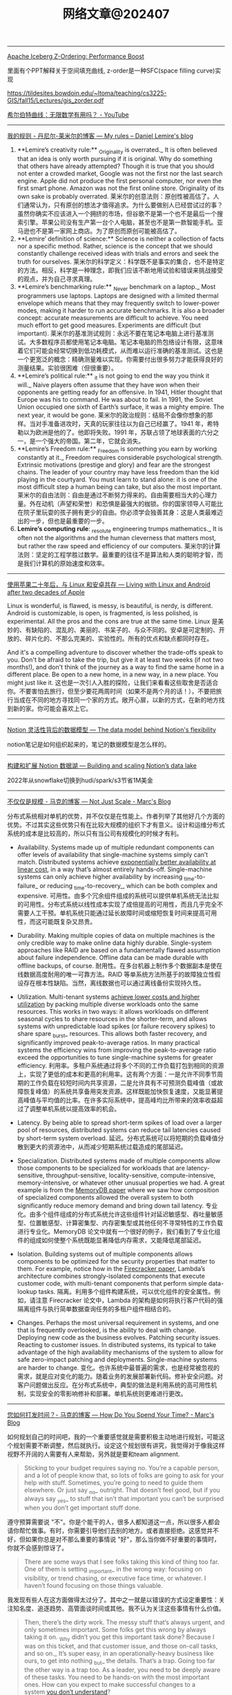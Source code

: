 #+title: 网络文章@202407

----------

[[https://www.dremio.com/blog/how-z-ordering-in-apache-iceberg-helps-improve-performance/][Apache Iceberg Z-Ordering: Performance Boost]]

里面有个PPT解释关于空间填充曲线, z-order是一种SFC(space filling curve)实现

https://tildesites.bowdoin.edu/~ltoma/teaching/cs3225-GIS/fall15/Lectures/gis_zorder.pdf

[[https://www.youtube.com/watch?v=3s7h2MHQtxc][希尔伯特曲线：无限数学有用吗？ - YouTube]]

----------------------


[[https://lemire.me/blog/my-sayings/][我的规则 - 丹尼尔-莱米尔的博客 --- My rules – Daniel Lemire's blog]]


1. **Lemire’s creativity rule:** _Originality is overrated._ It is often believed that an idea is only worth pursuing if it is original. Why do something that others have already attempted? Though it is true that you should not enter a crowded market, Google was not the first nor the last search engine. Apple did not produce the first personal computer, nor even the first smart phone. Amazon was not the first online store. Originality of its own sake is probably overrated.
    莱米尔的创意法则：原创性被高估了。人们通常认为，只有原创的想法才值得追求。为什么要做别人已经尝试过的事？虽然你确实不应该进入一个拥挤的市场，但谷歌不是第一个也不是最后一个搜索引擎。苹果公司没有生产第一台个人电脑，甚至也不是第一款智能手机。亚马逊也不是第一家网上商店。为了原创而原创可能被高估了。
2. **Lemire’ definition of science:** Science is neither a collection of facts nor a specific method. Rather, science is the concept that we should constantly challenge received ideas with trials and errors and seek the truth for ourselves.
    莱米尔的科学定义：科学既不是事实的集合，也不是特定的方法。相反，科学是一种理念，即我们应该不断地用试验和错误来挑战接受的观点，并为自己寻求真理。
3. **Lemire’s benchmarking rule:** _Never benchmark on a laptop._ Most programmers use laptops. Laptops are designed with a limited thermal envelope which means that they may frequently switch to lower-power modes, making it harder to run accurate benchmarks. It is also a broader concept: accurate measurements are difficult to achieve. You need much effort to get good measures. Experiments are difficult (but important).
    莱米尔的基准测试规则：永远不要在笔记本电脑上进行基准测试。大多数程序员都使用笔记本电脑。笔记本电脑的热包络设计有限，这意味着它们可能会经常切换到低功耗模式，从而难以运行准确的基准测试。这也是一个更宽泛的概念：精确测量难以实现。你需要付出很多努力才能获得良好的测量结果。实验很困难（但很重要）。
4. **Lemire’s political rule:** _it is not going to end the way you think it will._ Naive players often assume that they have won when their opponents are getting ready for an offensive. In 1941, Hitler thought that Europe was his to command. He was about to fail. In 1991, the Soviet Union occupied one sixth of Earth’s surface, it was a mighty empire. The next year, it would be gone.
    莱米尔的政治规则：结局不会像你想象的那样。当对手准备进攻时，天真的玩家往往以为自己已经赢了。1941 年，希特勒以为欧洲是他的了。他即将失败。1991 年，苏联占领了地球表面的六分之一，是一个强大的帝国。第二年，它就会消失。
5. **Lemire’s Freedom rule:** _Freedom is something you earn by working constantly at it._ Freedom requires considerable psychological strength. Extrinsic motivations (prestige and glory) and fear are the strongest chains. The leader of your country may have less freedom than the kid playing in the courtyard. You must learn to stand alone: it is one of the most difficult step a human being can take, but also the most important.
    莱米尔的自由法则：自由是通过不断努力得来的。自由需要相当大的心理力量。外在动机（声望和荣誉）和恐惧是最强大的枷锁。你的国家领导人可能比在院子里玩耍的孩子拥有更少的自由。你必须学会独善其身：这是人类最难迈出的一步，但也是最重要的一步。
6. **Lemire’s computing rule**: _resolute engineering trumps mathematics._ It is often not the algorithms and the human cleverness that matters most, but rather the raw speed and efficiency of our computers.
    莱米尔的计算法则：坚定的工程学胜过数学。最重要的往往不是算法和人类的聪明才智，而是我们计算机的原始速度和效率。

----------------

[[https://world.hey.com/dhh/living-with-linux-and-android-after-two-decades-of-apple-4f730084][使用苹果二十年后，与 Linux 和安卓共存 --- Living with Linux and Android after two decades of Apple]]

Linux is wonderful, is flawed, is messy, is beautiful, is nerdy, is different. Android is customizable, is open, is fragmented, is less polished, is experimental. All the pros and the cons are true at the same time.
Linux 是美妙的、有缺陷的、混乱的、美丽的、书呆子的、与众不同的。安卓是可定制的、开放的、碎片化的、不那么完美的、实验性的。所有的优点和缺点都同时存在。


And it's a compelling adventure to discover whether the trade-offs speak to you. Don't be afraid to take the trip, but give it at least two weeks (if not two months!), and don't think of the journey as a way to find the same home in a different place. Be open to a new home, in a new way, in a new place. You might just like it.
这也是一次引人入胜的探险，让我们来看看这些取舍是否适合你。不要害怕去旅行，但至少要花两周时间（如果不是两个月的话！），不要把旅行当成在不同的地方寻找同一个家的方式。敞开心扉，以新的方式，在新的地方找到新的家。你可能会喜欢上它。

---------------

[[https://www.notion.so/blog/data-model-behind-notion][Notion 灵活性背后的数据模型 --- The data model behind Notion's flexibility]]

notion笔记是如何组织起来的，笔记的数据模型是怎么样的。

----------------------


[[https://www.notion.so/blog/building-and-scaling-notions-data-lake][构建和扩展 Notion 数据湖 --- Building and scaling Notion’s data lake]]

2022年从snowflake切换到hudi/spark/s3节省1M美金


-------------------------

[[https://brooker.co.za/blog/2024/06/04/scale][不仅仅是规模 - 马克的博客 --- Not Just Scale - Marc's Blog]]

分布式系统相对单机的优势，并不仅仅是在性能上。作者列举了其他好几个方面的优势。不过其实这些优势只有在比较大规模的组织下才有意义。设计和运维分布式系统的成本是比较高的，所以只有当公司有规模化的时候才有利。

- Availability. Systems made up of multiple redundant components can offer levels of availability that single-machine systems simply can’t match. Distributed systems achieve [[https://brooker.co.za/blog/2023/09/08/exponential.html][exponentially better availability at linear cost]], in a way that’s almost entirely hands-off. Single-machine systems can only achieve higher availability by increasing _time-to-failure_ or reducing _time-to-recovery_, which can be both complex and expensive.
    可用性。由多个冗余组件组成的系统可以提供单机系统无法比拟的可用性。分布式系统以线性成本实现了成倍提高的可用性，而且几乎完全不需要人工干预。单机系统只能通过延长故障时间或缩短恢复时间来提高可用性，而这可能既复杂又昂贵。

- Durability. Making multiple copies of data on multiple machines is the only credible way to make online data highly durable. Single-system approaches like RAID are based on a fundamentally flawed assumption about failure independence. Offline data can be made durable with offline backups, of course.
    耐用性。在多台机器上制作多个数据副本是使在线数据高度耐用的唯一可靠方法。RAID 等单系统方法所基于的故障独立性假设存在根本性缺陷。当然，离线数据也可以通过离线备份实现持久性。

- Utilization. Multi-tenant systems [[https://brooker.co.za/blog/2023/03/23/economics.html][achieve lower costs and higher utilization]] by packing multiple diverse workloads onto the same resources. This works in two ways: it allows workloads on different seasonal cycles to share resources in the shorter-term, and allows systems with unpredictable load spikes (or failure recovery spikes) to share spare _burst_ resources. This allows both faster recovery, and significantly improved peak-to-average ratios. In many practical systems the efficiency wins from improving the peak-to-average ratio exceed the opportunities to tune single-machine systems for greater efficiency.
    利用率。多租户系统通过将多个不同的工作负载打包到相同的资源上，实现了更低的成本和更高的利用率。这有两个方面：一是允许不同季节周期的工作负载在较短时间内共享资源，二是允许具有不可预测负载峰值（或故障恢复峰值）的系统共享备用突发资源。这样既能加快恢复速度，又能显著提高峰值与平均值的比率。在许多实际系统中，提高峰均比所带来的效率收益超过了调整单机系统以提高效率的机会。

- Latency. By being able to spread short-term spikes of load over a larger pool of resources, distributed systems can reduce tail latencies caused by short-term system overload.
    延迟。分布式系统可以将短期的负载峰值分散到更大的资源池中，从而减少短期系统过载造成的尾部延迟。

- Specialization. Distributed systems made of multiple components allow those components to be specialized for workloads that are latency-sensitive, throughput-sensitive, locality-sensitive, compute-intensive, memory-intensive, or whatever other unusual properties we had. A great example is from the [[https://brooker.co.za/blog/2024/04/25/memorydb.html][MemoryDB paper]] where we saw how composition of specialized components allowed the overall system to both significantly reduce memory demand and bring down tail latency.
    专业化。由多个组件组成的分布式系统允许这些组件针对延迟敏感型、吞吐量敏感型、位置敏感型、计算密集型、内存密集型或其他任何不寻常特性的工作负载进行专业化。MemoryDB 论文中就有一个很好的例子，我们看到了专业化组件的组成如何使整个系统既能显著降低内存需求，又能降低尾部延迟。

- Isolation. Building systems out of multiple components allows components to be optimized for the security properties that matter to them. For example, notice how in the [[https://www.usenix.org/system/files/nsdi20-paper-agache.pdf][Firecracker paper]], Lambda’s architecture combines strongly-isolated components that execute customer code, with multi-tenant components that perform simple data-lookup tasks.
    隔离。利用多个组件构建系统，可以优化组件的安全属性。例如，请注意 Firecracker 论文中，Lambda 的架构是如何将执行客户代码的强隔离组件与执行简单数据查询任务的多租户组件相结合的。

- Changes. Perhaps the most universal requirement in systems, and one that is frequently overlooked, is the ability to deal with change. Deploying new code as the business evolves. Patching security issues. Reacting to customer issues. In distributed systems, its typical to take advantage of the high availability mechanisms of the system to allow for safe zero-impact patching and deployments. Single-machine systems are harder to change.
    变化。也许系统中最普遍的需求，也是经常被忽视的需求，就是应对变化的能力。随着业务的发展部署新代码。修补安全问题。对客户问题做出反应。在分布式系统中，典型的做法是利用系统的高可用性机制，实现安全的零影响修补和部署。单机系统则更难进行更改。

--------------------

[[https://brooker.co.za/blog/2024/02/06/time.html][您如何打发时间？- 马克的博客 --- How Do You Spend Your Time? - Marc's Blog]]

如何规划自己的时间吧，我的一个重要感觉就是需要积极主动地进行规划，可能这个规划需要不断调整，然后就执行。设定这个规划很有讲究，我觉得对于像我这样视野不开阔的人需要有人来帮助，另外就是要和team alignment.

#+BEGIN_QUOTE
Sticking to your budget requires saying no. You’re a capable person, and a lot of people know that, so lots of folks are going to ask for your help with stuff. Sometimes, you’re going to need to guide them elsewhere. Or just say _no_ outright. That doesn’t feel good, but if you always say _yes_ to stuff that isn’t that important you can’t be surprised when you don’t get important stuff done.
#+END_QUOTE

遵守预算需要说 "不"。你是个能干的人，很多人都知道这一点，所以很多人都会请你帮忙做事。有时，你需要引导他们去别的地方。或者直接拒绝。这感觉并不好，但如果你总是对不那么重要的事情说 "好"，那么当你做不好重要的事情时，你就不会感到惊讶了。

#+BEGIN_QUOTE
There are some ways that I see folks taking this kind of thing too far. One of them is setting _important_ in the wrong way: focusing on visibility, or trend chasing, or executive face time, or whatever. I haven’t found focusing on those things valuable.
#+END_QUOTE

我发现有些人在这方面做得太过分了。其中之一就是以错误的方式设定重要性：关注知名度、追逐趋势、高管面谈时间或其他。我不认为关注这些事情有什么价值。

#+BEGIN_QUOTE
Then, there’s the dirty work. The messy stuff that’s always urgent, and only sometimes important. Some folks get this wrong by always taking it on. _Why didn’t you get this important task done? Because I was on this ticket, and that customer issue, and those on-call tasks, and so on._ It’s super easy, in an operationally-heavy business like ours, to get into nothing _but_ the details. That’s a trap. Going too far the other way is a trap too. As a leader, you need to be deeply aware of these tasks. You need to be hands-on with the most important ones. How can you expect to make successful changes to a system [[https://brooker.co.za/blog/2019/06/17/chernobyl.html][you don’t understand]]?
#+END_QUOTE

然后是脏活累活。这些杂乱无章的工作总是很紧急，只是有时很重要。有些人总是把它揽在自己身上，从而弄巧成拙。你为什么没有完成这项重要任务？因为我在处理这个票据，那个客户问题，还有那些待命任务，等等。像我们这样业务繁重的企业，很容易陷入只关心细节的怪圈。这是一个陷阱。反其道而行之也是一个陷阱。作为领导者，你需要对这些任务有深刻的认识。你需要亲力亲为，完成最重要的任务。你怎么能指望对一个你不了解的系统进行成功的改革呢？

作者最后面也分享了他的几个主题（或者说切入点吧）。超前的规划需要一定强度的输入，这种输入似乎是没有办法从平时被动的工作中得到的，某种程度上还是要去主动了解。

- **IC (individual contributor) work** This includes writing code, reading code, reviewing code, debugging, testing, standing around a whiteboard talking code and design, writing design docs, reviewing design docs, and so on. The core stuff that is the practice of software engineering.
    IC（个人贡献者）工作 包括编写代码、阅读代码、审核代码、调试、测试、围着白板讨论代码和设计、编写设计文档、审核设计文档等等。这些都是软件工程实践的核心内容。
- **Mentoring and Teaching** This includes ad-hoc mentoring, standing one-on-ones[[https://brooker.co.za/blog/2024/02/06/time.html#foot2][2]], and simply having time open on my calendar for the “do you have a few minutes to chat about my career?” conversations with folks near me. I also tend to put things like tech talks into this bucket.
    指导和教学 这包括临时指导、一对一常设指导 [[https://brooker.co.za/blog/2024/02/06/time.html#foot2][2]] ，以及在我的日程表上留出时间，以便与我附近的人进行 "您有时间聊聊我的职业生涯吗？我还倾向于将技术讲座等活动归入这一类。
- **Strategic Stuff** What are we doing next year? What do the next five years look like? Where are the industry trends going? What are the new things our customers are thinking about that seems like it could be big? What skills am I going to need? What skills are the folks in my organization going to need?
    战略内容 我们明年要做什么？未来五年会怎样？行业发展趋势如何？我们的客户正在考虑哪些看起来可能很重要的新事物？我需要哪些技能？我的员工需要哪些技能？
- **Rhythm of Business** This is the day-to-day. The way it looks has varied a lot over my career (more _business reviews_, less _sprint planning_), but includes everything involved in getting hands-on with the business. This includes the technical side (operations reviews, security meetings, looking into tickets and metrics, that kind of thing), money side (business reviews, etc), and people side (talent reviews, interviewing, and so on).
    业务节奏 这是日常工作。在我的职业生涯中，它的形式变化很大（更多的是业务审查，较少的是冲刺计划），但包括与业务实践相关的一切。这包括技术方面（运营审查、安全会议、查看票据和指标等）、资金方面（业务审查等）和人员方面（人才审查、面试等）。
- **Learning** I put aside time during my work day to learn things, including reading papers, implementing algorithms I think are potentially important, reading books, and similar activities. This often feels hard to justify, but isn’t - over time I’ve gathered a good set of success stories of business value of me spending my time this way[[https://brooker.co.za/blog/2024/02/06/time.html#foot3][3]].
    学习 我在每天的工作中留出时间来学习，包括阅读论文、实施我认为可能很重要的算法、阅读书籍以及类似的活动。这常常让人觉得难以自圆其说，但其实不然--随着时间的推移，我已经收集了一系列成功的案例，说明我这样花时间的商业价值 [[https://brooker.co.za/blog/2024/02/06/time.html#foot3][3]] 。
- **Customers** I like talking to customers, and some of them like talking to me. Customers are the most important thing to stay connected to.
    客户 我喜欢与客户交谈，有些客户也喜欢与我交谈。与客户保持联系是最重要的。

-------------------

[[https://brooker.co.za/blog/2024/01/18/scalability][可扩展性到底是什么？- 马克的博客 --- What is Scalability Anyway? - Marc's Blog]]

#+BEGIN_QUOTE
A system is _scalable_ in the range where the cost of adding incremental work is _approximately constant_.
在增加工作量的成本大致不变的范围内，系统具有可扩展性。
#+END_QUOTE

I like this definition, in terms of incremental or marginal costs, because it seems to clear up a lot of the confusion by making scalability a customer/business outcome.
我喜欢这个以增量或边际成本为基础的定义，因为它似乎通过将可扩展性作为客户/业务成果而消除了许多困惑。

下面分别是单机，多机，以及弹性下，可扩展性的成本模型

[[../images/Pasted-Image-20240711172113.png]]

可以看到每次扩机器的话，那么边际成本很高，比如做sharding. 但是如果成功的话，那么很快又会下来。

[[../images/Pasted-Image-20240711172119.png]]

AWS Lambda/S3/DynamoDB 等弹性服务，我觉得snowflake也算是吧。

[[../images/Pasted-Image-20240711172203.png]]


--------------------

[[https://brooker.co.za/blog/2024/03/04/mousetrap][更好的捕鼠器建造指南 - 马克的博客 --- The Builder's Guide to Better Mousetraps - Marc's Blog]]

这个纯粹就是从公司角度出发，是否需要自己去创建一样新的东西，还是使用已有的东西。

我总结一下大致有下面几点：
- 成本收益分析（是否值得做）, 机会成本分析(如果我不做，我可以做什么事情)
- 是否想长期维护它
- 这个问题是否比原有问题更加简单（如果简单通常可能自己做会更好）
- 这个问题是不是和原有问题有比较大的差异
- 即使是相同的问题，这个问题尺度scale是不是不同
- 我理解这个问题的真正困难的地方吗？
- 技术风险是什么？尝试的话多久可以看到效果？
- 如果我做这件事情是否更有优势？

我觉得这个同学思考挺深入的，这些东西在做决策的时候非常关键。
